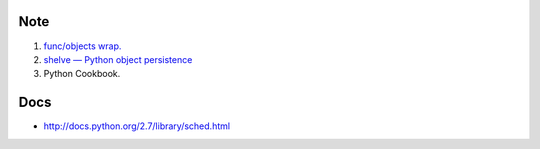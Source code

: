 Note
-----

#. `func/objects wrap. <http://docs.python.org/2.7/library/functools.html#functools.partial>`_
#. `shelve — Python object persistence <http://docs.python.org/2/library/shelve.html>`_
#. Python Cookbook.


Docs
-----

- http://docs.python.org/2.7/library/sched.html
